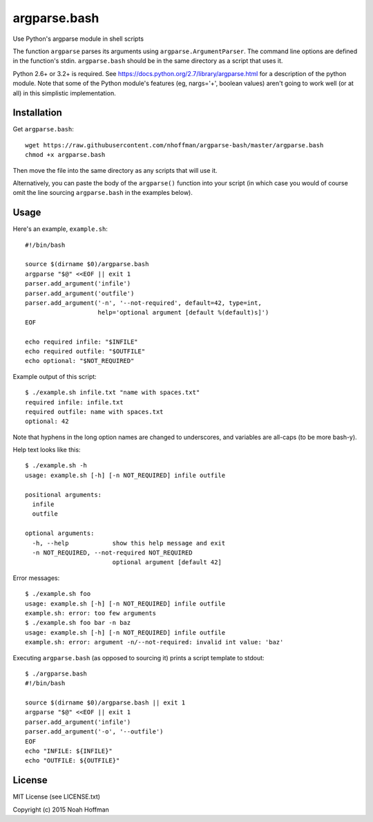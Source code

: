 ===============
 argparse.bash
===============

Use Python's argparse module in shell scripts

.. image:: https://travis-ci.org/nhoffman/argparse-bash.svg?branch=master
   :target: https://travis-ci.org/nhoffman/argparse-bash

The function ``argparse`` parses its arguments using
``argparse.ArgumentParser``. The command line options are defined in
the function's stdin. ``argparse.bash`` should be in the same
directory as a script that uses it.

Python 2.6+ or 3.2+ is required. See
https://docs.python.org/2.7/library/argparse.html for a description of
the python module. Note that some of the Python module's features (eg,
nargs='+', boolean values) aren't going to work well (or at all) in
this simplistic implementation.


Installation
============

Get ``argparse.bash``::

  wget https://raw.githubusercontent.com/nhoffman/argparse-bash/master/argparse.bash
  chmod +x argparse.bash

Then move the file into the same directory as any scripts that will use it.

Alternatively, you can paste the body of the ``argparse()`` function
into your script (in which case you would of course omit the line
sourcing ``argparse.bash`` in the examples below).


Usage
=====

Here's an example, ``example.sh``::

  #!/bin/bash

  source $(dirname $0)/argparse.bash
  argparse "$@" <<EOF || exit 1
  parser.add_argument('infile')
  parser.add_argument('outfile')
  parser.add_argument('-n', '--not-required', default=42, type=int,
                      help='optional argument [default %(default)s]')
  EOF

  echo required infile: "$INFILE"
  echo required outfile: "$OUTFILE"
  echo optional: "$NOT_REQUIRED"


Example output of this script::

  $ ./example.sh infile.txt "name with spaces.txt"
  required infile: infile.txt
  required outfile: name with spaces.txt
  optional: 42


Note that hyphens in the long option names are changed to underscores,
and variables are all-caps (to be more bash-y).

Help text looks like this::

  $ ./example.sh -h
  usage: example.sh [-h] [-n NOT_REQUIRED] infile outfile

  positional arguments:
    infile
    outfile

  optional arguments:
    -h, --help            show this help message and exit
    -n NOT_REQUIRED, --not-required NOT_REQUIRED
			  optional argument [default 42]


Error messages::

  $ ./example.sh foo
  usage: example.sh [-h] [-n NOT_REQUIRED] infile outfile
  example.sh: error: too few arguments
  $ ./example.sh foo bar -n baz
  usage: example.sh [-h] [-n NOT_REQUIRED] infile outfile
  example.sh: error: argument -n/--not-required: invalid int value: 'baz'

Executing ``argparse.bash`` (as opposed to sourcing it) prints a
script template to stdout::

  $ ./argparse.bash
  #!/bin/bash

  source $(dirname $0)/argparse.bash || exit 1
  argparse "$@" <<EOF || exit 1
  parser.add_argument('infile')
  parser.add_argument('-o', '--outfile')
  EOF
  echo "INFILE: ${INFILE}"
  echo "OUTFILE: ${OUTFILE}"

License
=======

MIT License (see LICENSE.txt)

Copyright (c) 2015 Noah Hoffman

